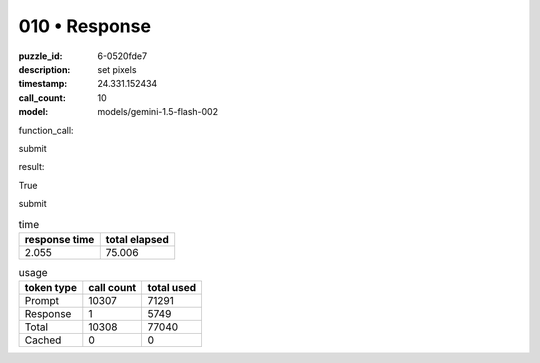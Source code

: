 010 • Response
==============

:puzzle_id: 6-0520fde7
:description: set pixels
:timestamp: 24.331.152434
:call_count: 10

:model: models/gemini-1.5-flash-002






function_call:






submit






result:






True






submit






.. list-table:: time
   :header-rows: 1

   * - response time
     - total elapsed
   * - 2.055 
     - 75.006 



.. list-table:: usage
   :header-rows: 1

   * - token type
     - call count
     - total used

   * - Prompt 
     - 10307 
     - 71291 

   * - Response 
     - 1 
     - 5749 

   * - Total 
     - 10308 
     - 77040 

   * - Cached 
     - 0 
     - 0 



.. seealso::

   - :doc:`010-history`
   - :doc:`010-response`
